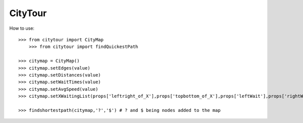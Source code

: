 CityTour
--------

How to use::

    >>> from citytour import CityMap
	>>> from citytour import findQuickestPath

    >>> citymap = CityMap()
    >>> citymap.setEdges(value)
    >>> citymap.setDistances(value)
    >>> citymap.setWaitTimes(value)
    >>> citymap.setAvgSpeed(value)
    >>> citymap.setXWaitingList(props['leftright_of_X'],props['topbottom_of_X'],props['leftWait'],props['rightWait'],props['topWait'],props['bottomWait'])

    >>> findshortestpath(citymap,'?','$') # ? and $ being nodes added to the map